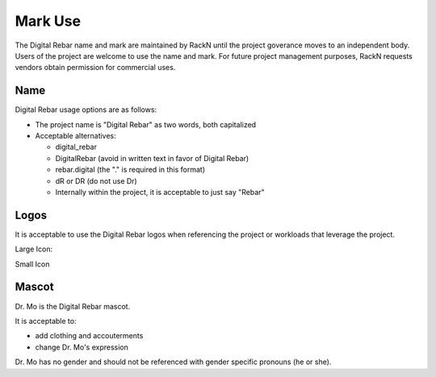 .. _mark_use:

Mark Use
========

The Digital Rebar name and mark are maintained by RackN until the project goverance moves to an independent body.  Users of the project are welcome to use the name and mark.  For future project management purposes, RackN requests vendors obtain permission for commercial uses.

Name
----

Digital Rebar usage options are as follows:

* The project name is "Digital Rebar" as two words, both capitalized
* Acceptable alternatives:

  * digital\_rebar
  * DigitalRebar (avoid in written text in favor of Digital Rebar)
  * rebar.digital (the "." is required in this format)
  * dR or DR  (do not use Dr)
  * Internally within the project, it is acceptable to just say "Rebar"

Logos
-----

It is acceptable to use the Digital Rebar logos when referencing the project or workloads that leverage the project.

Large Icon:

.. image:: /images/digital_rebar_small.png

Small Icon

.. image:: /images/digitalrebar.ico
   :height: 25px

Mascot
------

Dr. Mo is the Digital Rebar mascot.

.. image:: /images/dr_bunny.png
	:height: 100px

It is acceptable to: 

* add clothing and accouterments 
* change Dr. Mo's expression

Dr. Mo has no gender and should not be referenced with gender specific
pronouns (he or she).
